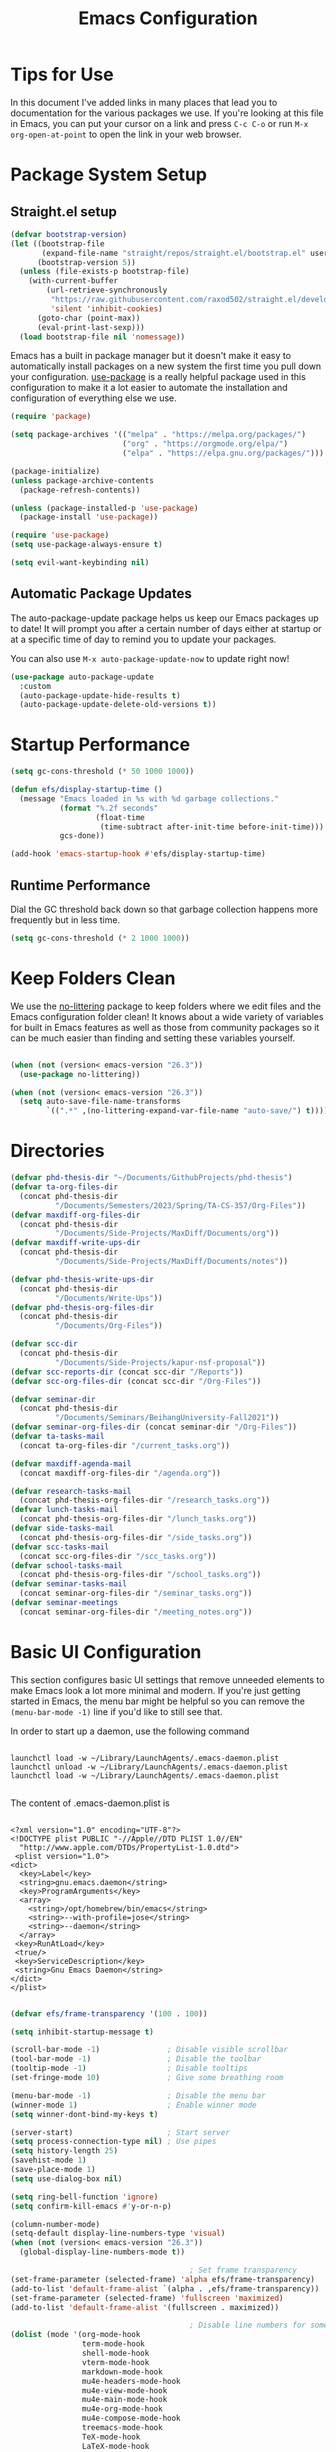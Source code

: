 #+title: Emacs Configuration
#+PROPERTY: header-args:emacs-lisp :tangle ./init.el :mkdirp yes

* Tips for Use

In this document I've added links in many places that lead you to documentation for the various packages we use.  If you're looking at this file in Emacs, you can put your cursor on a link and press =C-c C-o= or run =M-x org-open-at-point= to open the link in your web browser.

* Package System Setup
** Straight.el setup

#+begin_src emacs-lisp
  (defvar bootstrap-version)
  (let ((bootstrap-file
         (expand-file-name "straight/repos/straight.el/bootstrap.el" user-emacs-directory))
        (bootstrap-version 5))
    (unless (file-exists-p bootstrap-file)
      (with-current-buffer
          (url-retrieve-synchronously
           "https://raw.githubusercontent.com/raxod502/straight.el/develop/install.el"
           'silent 'inhibit-cookies)
        (goto-char (point-max))
        (eval-print-last-sexp)))
    (load bootstrap-file nil 'nomessage))
#+end_src

Emacs has a built in package manager but it doesn't make it easy to automatically install packages on a new system the first time you pull down your configuration.  [[https://github.com/jwiegley/use-package][use-package]] is a really helpful package used in this configuration to make it a lot easier to automate the installation and configuration of everything else we use.

#+begin_src emacs-lisp
  (require 'package)

  (setq package-archives '(("melpa" . "https://melpa.org/packages/")
                           ("org" . "https://orgmode.org/elpa/")
                           ("elpa" . "https://elpa.gnu.org/packages/")))

  (package-initialize)
  (unless package-archive-contents
    (package-refresh-contents))

  (unless (package-installed-p 'use-package)
    (package-install 'use-package))

  (require 'use-package)
  (setq use-package-always-ensure t)

  (setq evil-want-keybinding nil)
#+end_src

** Automatic Package Updates

The auto-package-update package helps us keep our Emacs packages up to date!  It will prompt you after a certain number of days either at startup or at a specific time of day to remind you to update your packages.

You can also use =M-x auto-package-update-now= to update right now!

#+begin_src emacs-lisp
  (use-package auto-package-update
    :custom
    (auto-package-update-hide-results t)
    (auto-package-update-delete-old-versions t))
#+end_src

* Startup Performance

#+begin_src emacs-lisp
  (setq gc-cons-threshold (* 50 1000 1000))

  (defun efs/display-startup-time ()
    (message "Emacs loaded in %s with %d garbage collections."
             (format "%.2f seconds"
                     (float-time
                      (time-subtract after-init-time before-init-time)))
             gcs-done))

  (add-hook 'emacs-startup-hook #'efs/display-startup-time)
#+end_src

** Runtime Performance

Dial the GC threshold back down so that garbage collection happens more frequently but in less time.

#+begin_src emacs-lisp
  (setq gc-cons-threshold (* 2 1000 1000))
#+end_src

* Keep Folders Clean

We use the [[https://github.com/emacscollective/no-littering/blob/master/no-littering.el][no-littering]] package to keep folders where we edit files and the Emacs configuration folder clean!  It knows about a wide variety of variables for built in Emacs features as well as those from community packages so it can be much easier than finding and setting these variables yourself.

#+begin_src emacs-lisp

  (when (not (version< emacs-version "26.3"))
    (use-package no-littering))

  (when (not (version< emacs-version "26.3"))
    (setq auto-save-file-name-transforms
          `((".*" ,(no-littering-expand-var-file-name "auto-save/") t))))
#+end_src

* Directories 

#+begin_src emacs-lisp
  (defvar phd-thesis-dir "~/Documents/GithubProjects/phd-thesis")
  (defvar ta-org-files-dir
    (concat phd-thesis-dir
            "/Documents/Semesters/2023/Spring/TA-CS-357/Org-Files"))
  (defvar maxdiff-org-files-dir
    (concat phd-thesis-dir
            "/Documents/Side-Projects/MaxDiff/Documents/org"))
  (defvar maxdiff-write-ups-dir
    (concat phd-thesis-dir
            "/Documents/Side-Projects/MaxDiff/Documents/notes"))

  (defvar phd-thesis-write-ups-dir
    (concat phd-thesis-dir
            "/Documents/Write-Ups"))
  (defvar phd-thesis-org-files-dir
    (concat phd-thesis-dir
            "/Documents/Org-Files"))

  (defvar scc-dir
    (concat phd-thesis-dir
            "/Documents/Side-Projects/kapur-nsf-proposal"))
  (defvar scc-reports-dir (concat scc-dir "/Reports"))
  (defvar scc-org-files-dir (concat scc-dir "/Org-Files"))

  (defvar seminar-dir
    (concat phd-thesis-dir
            "/Documents/Seminars/BeihangUniversity-Fall2021"))
  (defvar seminar-org-files-dir (concat seminar-dir "/Org-Files"))
  (defvar ta-tasks-mail
    (concat ta-org-files-dir "/current_tasks.org"))

  (defvar maxdiff-agenda-mail
    (concat maxdiff-org-files-dir "/agenda.org"))

  (defvar research-tasks-mail
    (concat phd-thesis-org-files-dir "/research_tasks.org"))
  (defvar lunch-tasks-mail
    (concat phd-thesis-org-files-dir "/lunch_tasks.org"))
  (defvar side-tasks-mail
    (concat phd-thesis-org-files-dir "/side_tasks.org"))
  (defvar scc-tasks-mail
    (concat scc-org-files-dir "/scc_tasks.org"))
  (defvar school-tasks-mail
    (concat phd-thesis-org-files-dir "/school_tasks.org"))
  (defvar seminar-tasks-mail
    (concat seminar-org-files-dir "/seminar_tasks.org"))
  (defvar seminar-meetings
    (concat seminar-org-files-dir "/meeting_notes.org"))
#+end_src

* Basic UI Configuration

This section configures basic UI settings that remove unneeded elements to make Emacs look a lot more minimal and modern.  If you're just getting started in Emacs, the menu bar might be helpful so you can remove the =(menu-bar-mode -1)= line if you'd like to still see that.

In order to start up a daemon, use the following command
#+begin_src 

launchctl load -w ~/Library/LaunchAgents/.emacs-daemon.plist  
launchctl unload -w ~/Library/LaunchAgents/.emacs-daemon.plist  
launchctl load -w ~/Library/LaunchAgents/.emacs-daemon.plist  

#+end_src

The content of .emacs-daemon.plist is

#+begin_src

<?xml version="1.0" encoding="UTF-8"?>
<!DOCTYPE plist PUBLIC "-//Apple//DTD PLIST 1.0//EN"
  "http://www.apple.com/DTDs/PropertyList-1.0.dtd">
 <plist version="1.0">
<dict>
  <key>Label</key>
  <string>gnu.emacs.daemon</string>
  <key>ProgramArguments</key>
  <array>
    <string>/opt/homebrew/bin/emacs</string>
    <string>--with-profile=jose</string>
    <string>--daemon</string>
  </array>
 <key>RunAtLoad</key>
 <true/>
 <key>ServiceDescription</key>
 <string>Gnu Emacs Daemon</string>
</dict>
</plist>

#+end_src

#+begin_src emacs-lisp
  (defvar efs/frame-transparency '(100 . 100))

  (setq inhibit-startup-message t)

  (scroll-bar-mode -1)               ; Disable visible scrollbar
  (tool-bar-mode -1)                 ; Disable the toolbar
  (tooltip-mode -1)                  ; Disable tooltips
  (set-fringe-mode 10)               ; Give some breathing room

  (menu-bar-mode -1)                 ; Disable the menu bar
  (winner-mode 1)                    ; Enable winner mode
  (setq winner-dont-bind-my-keys t)

  (server-start)                     ; Start server
  (setq process-connection-type nil) ; Use pipes
  (setq history-length 25)
  (savehist-mode 1)
  (save-place-mode 1)
  (setq use-dialog-box nil)

  (setq ring-bell-function 'ignore)
  (setq confirm-kill-emacs #'y-or-n-p)

  (column-number-mode)
  (setq-default display-line-numbers-type 'visual)
  (when (not (version< emacs-version "26.3"))
    (global-display-line-numbers-mode t))

                                          ; Set frame transparency
  (set-frame-parameter (selected-frame) 'alpha efs/frame-transparency)
  (add-to-list 'default-frame-alist `(alpha . ,efs/frame-transparency))
  (set-frame-parameter (selected-frame) 'fullscreen 'maximized)
  (add-to-list 'default-frame-alist '(fullscreen . maximized))

                                          ; Disable line numbers for some modes
  (dolist (mode '(org-mode-hook
                  term-mode-hook
                  shell-mode-hook
                  vterm-mode-hook
                  markdown-mode-hook
                  mu4e-headers-mode-hook
                  mu4e-view-mode-hook
                  mu4e-main-mode-hook
                  mu4e-org-mode-hook
                  mu4e-compose-mode-hook
                  treemacs-mode-hook
                  TeX-mode-hook
                  LaTeX-mode-hook
                  eshell-mode-hook))
    (add-hook mode (lambda () (display-line-numbers-mode 0))))

  (add-to-list 'auto-mode-alist '("\\.dat\\'" . text-mode))
  (add-to-list 'auto-mode-alist '("\\.dat-s\\'" . text-mode)) 
#+end_src

** Dashboard Configuration

#+begin_src emacs-lisp
  (defvar dashboard-logo-path "~/Pictures/Wallpapers/figures/480px-EmacsIcon.svg.png")

  (use-package all-the-icons)

  (when (not (version< emacs-version "26.1"))
    (use-package dashboard
      :ensure t
      :config
                                          ;(setq dashboard-center-content t)
      (setq dashboard-set-heading-icons t)
      (setq dashboard-set-file-icons t)
      (setq dashboard-set-navigator t)
      (setq dashboard-banner-logo-title "Welcome to Emacs!")
      (when (file-exists-p dashboard-logo-path)
        (setq dashboard-startup-banner dashboard-logo-path))
      (setq dashboard-items '((recents  . 10)
                              (bookmarks . 10)
                              (projects . 5)))
      (dashboard-setup-startup-hook)))

  (setq initial-buffer-choice (lambda () (get-buffer-create "*dashboard*")))
#+end_src

** Tabbar setting

#+begin_src emacs-lisp 
  (setq tab-bar-show 1)                      ;; hide bar if <= 1 tabs open
  (setq tab-bar-new-tab-choice "*dashboard*");; buffer to show in new tabs
  (setq tab-bar-tab-hints t)                 ;; show tab numbers
  (setq tab-bar-new-tab-to 'rightmost)       ;; defines where to create a new tab
  (set-face-attribute 'tab-bar nil
                      :background "#282828"
                      :foreground "gray60" :distant-foreground "gray50"
                      :height 1.0 :box nil)
  (set-face-attribute 'tab-bar-tab nil
                      :background "#B8BB26"
                      :foreground "black" :distant-foreground "gray60"
                      :height 1.0 :box nil)
  (set-face-attribute 'tab-bar-tab-inactive nil
                      :background "#282828"
                      :foreground "white" :distant-foreground "gray50"
                      :height 1.0 :box nil)

  ;; (set-face-attribute 'tab-line nil ;; background behind tabs
  ;;                     :background "gray40"
  ;;                     :foreground "gray60" :distant-foreground "gray50"
  ;;                     :height 1.0 :box nil)
  ;; (set-face-attribute 'tab-line-tab nil $$ active tab in another window
  ;;                     :inherit 'tab-line
  ;;                     :foreground "gray70" :background "gray90" :box nil)
  ;; (set-face-attribute 'tab-line-tab-current nil ;; active tab in current window
  ;;                     :background "#b34cb3" :foreground "white" :box nil)
  ;; (set-face-attribute 'tab-line-tab-inactive nil ;; inactive tab
  ;;                     :background "gray60" :foreground "black" :box nil)
  ;; (set-face-attribute 'tab-line-highlight nil ;; mouseover
  ;;                     :background "white" :foreground 'unspecified)
#+end_src

** Font Configuration

I am using the [[https://github.com/tonsky/FiraCode][Fira Code]] and [[https://fonts.google.com/specimen/Cantarell][Cantarell]] fonts for this configuration which will more than likely need to be installed on your machine.  Both can usually be found in the various Linux distro package managers or downloaded from the links above.

#+begin_src emacs-lisp
  (defun frame-font-setup
      (&rest ...)
    ;; (remove-hook 'focus-in-hook #'frame-font-setup)
    (unless (assoc 'font default-frame-alist)
      (let* ((font-family (catch 'break
                            (dolist (font-family
                                     '("Fira Code"
                                       "Hack"
                                       "Consolas"))
                              (when (member font-family (font-family-list))
                                (throw 'break font-family)))))
             (font (when font-family (format "%s-14" font-family))))
        (when font
          (add-to-list 'default-frame-alist (cons 'font font))
          (set-frame-font font t t)))))

  (add-hook 'focus-in-hook #'frame-font-setup)

  (defun change-font-size (size)
    (interactive "n")
    (set-face-attribute 'default nil :height size))
#+end_src

** Keybinding Configuration

This configuration uses [[https://evil.readthedocs.io/en/latest/index.html][evil-mode]] for a Vi-like modal editing experience.  [[https://github.com/noctuid/general.el][general.el]] is used for easy keybinding configuration that integrates well with which-key.  [[https://github.com/emacs-evil/evil-collection][evil-collection]] is used to automatically configure various Emacs modes with Vi-like keybindings for evil-mode.

#+begin_src emacs-lisp
  (defun persp-exit ()
    (interactive)
    (prog1
        (persp-state-save "~/.config/jose-emacs/.emacs-session-mac")
      (save-buffers-kill-terminal)))

  (global-set-key (kbd "<escape>") 'keyboard-escape-quit)
  (global-set-key [(control x) (k)] 'kill-buffer)

  ;; Unbind C-@ in order to make it a global-prefix for general
  (global-unset-key (kbd "C-SPC"))
  (global-unset-key (kbd "C-@"))

  (use-package general
    :after evil
    :config
    (general-create-definer efs/leader-keys
      :keymaps '(normal insert visual emacs)
      :prefix "SPC"
      :global-prefix "C-SPC")

    (efs/leader-keys
      "a" '(:ignore t :which-key "(a)vy")
      "ac" '(avy-goto-char :which-key "(c)haracter")
      "aw" '(avy-goto-word-0 :which-key "(w)ord")
      "r" '(:ignore t :which-key "bookma(r)k")
      "rs" '(bookmark-set :which-key "bookmark (s)et")
      "rj" '(bookmark-jump :which-key "bookmark (j)ump")
      "rd" '(bookmark-delete :which-key "bookmark (d)elete")
      "b" '(:ignore t :which-key "edit (b)uffer")
      "bc"  '(evilnc-comment-or-uncomment-lines :which-key "(c)omment line")
      "bf"  '(fill-buffer :which-key "(f)ill buffer")
      "bi"  '((lambda () (interactive)
                (indent-region (point-min) (point-max)))
              :which-key "(i)ndent buffer")
      "by" '(simpleclip-copy :which-key "clipboard (y)ank")
      "bs" '(insert-snake :which-key "insert (s)nake")
      "bp" '(simpleclip-paste :which-key "clipboard (p)aste")
      "f" '(hydra-jump-files/body :which-key "edit (f)iles") 
      "s"  '(shell-command :which-key "(s)hell command")
      "t"  '(:ignore t :which-key "(t)oggles/(t)abs")
      "tt" '(load-theme :which-key "choose (t)heme")
      "ts" '(tab-switch :which-key "(s)witch tab")
      "td" '(tab-duplicate :which-key "tab (d)uplicate")
      "tn" '(tab-new :which-key "(n)ew tab")
      "tc" '(tab-close :which-key "(c)lose tab")
      "th" '(tab-previous :which-key "move to left tab")
      "tl" '(tab-next :which-key "move to right tab")
      "tr" '(tab-rename :which-key "(r)ename tab")
      "g" '(magit-status :which-key "Ma(g)it status")
      "d" '(dired-jump :which-key "(d)ired jump")
      "m" '(mu4e :which-key "(m)u4e")
      "w" '(:ignore t :which-key "(w)indows related")
      "wu" '(winner-undo :which-key "Winner (u)ndo")
      "wr" '(winner-redo :which-key "Winner (r)edo")))

  (use-package better-jumper
    :after (evil god-mode)
    :config
    (better-jumper-mode +1)
                                          ; TODO: Fix these bindings and/or check more documentation
                                          ; Currently these are not working as expected
    (define-key god-local-mode-map (kbd "o") 'better-jumper-jump-backward)
    (define-key god-local-mode-map (kbd "u") 'better-jumper-jump-forward)
    (define-key evil-motion-state-map (kbd "C-u")
      'better-jumper-jump-forward)
    (define-key evil-motion-state-map (kbd "C-o")
      'better-jumper-jump-backward))
#+end_src

*** God mode

#+begin_src emacs-lisp
  (use-package god-mode
    :config
    (global-set-key (kbd "s-g") #'god-mode-all)
    (define-key god-local-mode-map (kbd "i") #'god-local-mode)
    (global-set-key
     (kbd "C-g")
     (lambda () (interactive) (prog1 (god-local-mode) (keyboard-escape-quit))))
    (setq god-mode-alist '((nil . "C-") ("g" . "M-") ("G" . "C-M-")))
    (setq god-mode-enable-function-key-translation nil)
    (setq god-exempt-major-modes nil)
    (setq god-exempt-predicates nil))
#+end_src

*** Evil mode

#+begin_src emacs-lisp
  (use-package evil-god-state)

  (use-package diminish)

  (use-package evil
    :after (god-mode evil-god-state diminish)
    :init
    (setq evil-want-integration t)
    (setq evil-want-keybinding nil)
    (setq evil-want-C-u-scroll t)
    :config
    (evil-mode 1)
    (define-key evil-insert-state-map (kbd "C-g")
      'evil-normal-state)
    (define-key evil-insert-state-map (kbd "C-h")
      'evil-delete-backward-char-and-join)
    (evil-global-set-key 'motion "j" 'evil-next-visual-line)
    (evil-global-set-key 'motion "k" 'evil-previous-visual-line)

    (evil-set-initial-state 'messages-buffer-mode 'normal)
    (evil-set-initial-state 'dashboard-mode 'normal)
    (evil-define-key
      'normal global-map ","
      'evil-execute-in-god-state)
    (add-hook 'evil-god-state-entry-hook
              (lambda () (diminish 'god-local-mode)))
    (add-hook 'evil-god-state-exit-hook
              (lambda () (diminish-undo 'god-local-mode)))
    (evil-define-key
      'god global-map [escape]
      'evil-god-state-bail))

  (when (not (version< emacs-version "26.3"))
    (use-package evil-collection
      :straight (evil-collection
                 :type git
                 :host github
                 :repo "meliache/evil-collection"
                 :branch "mu4e-development")
      :after evil
      :config
      (evil-collection-init)
      (setq forge-add-default-bindings nil)))

  (use-package evil-numbers
    :after evil
    :config
    (define-key evil-normal-state-map (kbd "C-c +") 'evil-numbers/inc-at-pt)
    (define-key evil-normal-state-map (kbd "C-c -") 'evil-numbers/dec-at-pt))
#+end_src

* UI Configuration
** Command Log Mode

[[https://github.com/lewang/command-log-mode][command-log-mode]] is useful for displaying a panel showing each key binding you use in a panel on the right side of the frame.  Great for live streams and screencasts!

#+begin_src emacs-lisp
  (use-package command-log-mode
    :commands command-log-mode)
#+end_src

** Color Theme
*** Doom themes

[[https://github.com/hlissner/emacs-doom-themes][doom-themes]] is a great set of themes with a lot of variety and support for many different Emacs modes.  Taking a look at the [[https://github.com/hlissner/emacs-doom-themes/tree/screenshots][screenshots]] might help you decide which one you like best.  You can also run =M-x counsel-load-theme= to choose between them easily.

#+begin_src emacs-lisp
  (use-package doom-themes
    :init (load-theme 'doom-gruvbox t))
#+end_src

*** Tao themes
#+begin_src emacs-lisp 
                                          ;(use-package tao-theme
                                          ;  :init (load-theme 'tao-ying t))
#+end_src

*** Kaolin themes

#+begin_src emacs-lisp 
                                          ;(use-package kaolin-themes
                                          ;  :config
                                          ;  (load-theme 'kaolin-valley-dark t)
                                          ;  (kaolin-treemacs-theme))
#+end_src

*** Better Modeline

[[https://github.com/seagle0128/doom-modeline][doom-modeline]] is a very attractive and rich (yet still minimal) mode line configuration for Emacs.  The default configuration is quite good but you can check out the [[https://github.com/seagle0128/doom-modeline#customize][configuration options]] for more things you can enable or disable.

*NOTE:* The first time you load your configuration on a new machine, you'll need to run `M-x all-the-icons-install-fonts` so that mode line icons display correctly.

#+begin_src emacs-lisp
  (use-package anzu)

  (use-package evil-anzu
    :after evil
    :config (global-anzu-mode 1)
    (setq anzu-minimum-input-length 4))

  (when (not (version< emacs-version "26.3"))
    (use-package doom-modeline
      :config (doom-modeline-mode 1)
      :custom (
               (doom-modeline-height 15)
               (doom-modeline-enable-word-count t)
               (doom-modeline-continuous-word-count-modes
                '(markdown-mode gfm-mode org-mode text-mode)))))
#+end_src

** Which Key

[[https://github.com/justbur/emacs-which-key][which-key]] is a useful UI panel that appears when you start pressing any key binding in Emacs to offer you all possible completions for the prefix.  For example, if you press =C-c= (hold control and press the letter =c=), a panel will appear at the bottom of the frame displaying all of the bindings under that prefix and which command they run.  This is very useful for learning the possible key bindings in the mode of your current buffer.

#+begin_src emacs-lisp
  (use-package which-key
    :defer 0
    :diminish which-key-mode
    :config
    (which-key-mode)
    (setq which-key-idle-delay 1)
    (which-key-enable-god-mode-support))
#+end_src

** Flx

#+begin_src emacs-lisp
  (use-package flx)
#+end_src

** Marginalia

#+begin_src emacs-lisp
  (when (not (version< emacs-version "27.1"))
    (use-package marginalia
      ;; Either bind `marginalia-cycle` globally or only in the minibuffer
      :bind (("M-A" . marginalia-cycle)
             :map minibuffer-local-map
             ("M-A" . marginalia-cycle))

      ;; The :init configuration is always executed (Not lazy!)
      :init
      ;; Must be in the :init section of use-package such that the mode gets
      ;; enabled right away. Note that this forces loading the package.
      (marginalia-mode)))
#+end_src

** Embark

#+begin_src emacs-lisp
  (when (not (version< emacs-version "26.1"))
    (use-package embark
      :ensure t
      :bind
      (("C-." . embark-act)         ;; pick some comfortable binding
       ("C-;" . embark-dwim)        ;; good alternative: M-.
       ("C-h B" . embark-bindings)) ;; alternative for `describe-bindings'
      :init
      ;; Optionally replace the key help with a completing-read interface
      (setq prefix-help-command #'embark-prefix-help-command)
      :config
      ;; Hide the mode line of the Embark live/completions buffers
      (require 'embark)
      (add-to-list 'display-buffer-alist
                   '("\\`\\*Embark Collect \\(Live\\|Completions\\)\\*"
                     nil
                     (window-parameters (mode-line-format . none))))))

  (when (not (version< emacs-version "27.1"))
    (use-package embark-consult
      :ensure t ; only need to install it, embark loads it after consult if found
      :after (embark consult)
      :demand t
      :hook
      (embark-collect-mode . consult-preview-at-point-mode)
      :init
      (with-eval-after-load 'embark
        (require 'embark-consult))))
#+end_src

** Vertico

#+begin_src emacs-lisp
  (when (not (version< emacs-version "27.1"))
    (use-package vertico
      :bind (:map vertico-map
                  ("RET" . vertico-directory-enter)
                  ("DEL" . vertico-directory-delete-char)
                  ("C-h" . vertico-directory-delete-word))
      :init
      (vertico-mode)))
#+end_src

** Orderless

#+begin_src emacs-lisp
  (when (not (version< emacs-version "26.1"))
    (use-package orderless
      :demand t
      :init
      ;; Configure a custom style dispatcher (see the Consult wiki)
      ;; (setq orderless-style-dispatchers '(+orderless-dispatch)
      ;;       orderless-component-separator #'orderless-escapable-split-on-space)
      (setq completion-styles '(basic substring partial-completion orderless)
            completion-category-defaults nil
            completion-category-overrides '((file (styles partial-completion))))
      :config
      (setq orderless-matching-styles '(orderless-flex))))
#+end_src

** Consult

#+begin_src emacs-lisp
  (when (not (version< emacs-version "26.3"))
    (use-package consult
      :after (vertico perspective)
                                          ; Replace bindings. Lazily loaded due by `use-package'.
      :bind (; C-x bindings (ctl-x-map)
             ("C-x M-:" . consult-complex-command)     ; orig. repeat-complex-command
             ("C-x 4 b" . consult-buffer-other-window) ; orig. switch-to-buffer-other-window
             ("C-x 5 b" . consult-buffer-other-frame)  ; orig. switch-to-buffer-other-frame
             ("C-x r b" . consult-bookmark)            ; orig. bookmark-jump
             ("C-x p b" . consult-project-buffer)      ; orig. project-switch-to-buffer
                                          ; Custom M-# bindings for fast register access
             ("M-#" . consult-register-load)
             ("M-'" . consult-register-store)          ; orig. abbrev-prefix-mark (unrelated)
             ("C-M-#" . consult-register)
                                          ; Other custom bindings
             ("M-y" . consult-yank-pop)                ; orig. yank-pop
             ("<help> a" . consult-apropos)            ; orig. apropos-command
                                          ; M-g bindings (goto-map)
             ("M-g e" . consult-compile-error)
             ("M-g f" . consult-flymake)               ; Alternative: consult-flycheck
             ("M-g g" . consult-goto-line)             ; orig. goto-line
             ("M-g M-g" . consult-goto-line)           ; orig. goto-line
             ("M-g o" . consult-outline)               ; Alternative: consult-org-heading
             ("M-g m" . consult-mark)
             ("M-g k" . consult-global-mark)
             ("M-g i" . consult-imenu)
             ("M-g I" . consult-imenu-multi)
                                          ; M-s bindings (search-map)
             ("M-s G" . consult-git-grep)
             ("M-s r" . consult-ripgrep)
             ("M-s L" . consult-line-multi)
             ("M-s m" . consult-multi-occur)
             ("M-s k" . consult-keep-lines)
             ("M-s u" . consult-focus-lines)
                                          ; C-c bindings
             ("C-c C-b" . consult-buffer)                ; orig. switch-to-buffer
             ("C-s"     . consult-line)
             ("C-c C-f" . consult-find)
             ("C-c D" . consult-locate)
             ("C-c h" . consult-history)
             ("C-c m" . consult-mode-command)
             ("C-c k" . consult-kmacro)
             ("C-c C-g" . consult-grep)
                                          ; Isearch integration
             ("M-s e" . consult-isearch-history)
             :map isearch-mode-map
             ("M-e" . consult-isearch-history)         ; orig. isearch-edit-string
             ("M-s e" . consult-isearch-history)       ; orig. isearch-edit-string
             ("M-s l" . consult-line)                  ; needed by consult-line to detect isearch
             ("M-s L" . consult-line-multi)            ; needed by consult-line to detect isearch
                                          ; Minibuffer history
             :map minibuffer-local-map
             ("M-s" . consult-history)                 ; orig. next-matching-history-element
             ("M-r" . consult-history))                ; orig. previous-matching-history-element

      :hook (completion-list-mode . consult-preview-at-point-mode)

                                          ; The :init configuration is always executed (Not lazy)
      :init
                                          ; preview for `consult-register', `consult-register-load',
                                          ; `consult-register-store' and the Emacs built-ins.
      (setq register-preview-delay 0.5
            register-preview-function #'consult-register-format)

      (advice-add #'register-preview :override #'consult-register-window)

                                          ; Use Consult to select xref locations with preview
      (setq xref-show-xrefs-function #'consult-xref
            xref-show-definitions-function #'consult-xref)

                                          ; Configure other variables and modes in the :config section,
                                          ; after lazily loading the package.
      :config
      (consult-customize consult--source-buffer :hidden t :default nil)
      (add-to-list 'consult-buffer-sources persp-consult-source)
      (setq consult-project-root-function (lambda () (project-root (project-current))))
                                          ; Optionally configure preview. The default value
                                          ; is 'any, such that any key triggers the preview.
                                          ; (setq consult-preview-key 'any)
                                          ; (setq consult-preview-key (kbd "M-."))
                                          ; (setq consult-preview-key (list (kbd "<S-down>") (kbd "<S-up>")))
                                          ; For some commands and buffer sources it is useful to configure the
                                          ; :preview-key on a per-command basis using the `consult-customize' macro.
      (consult-customize
       consult-theme
       :preview-key '(:debounce 0.2 any)
       consult-ripgrep consult-git-grep consult-grep
       consult-bookmark consult-recent-file consult-xref
       consult--source-bookmark consult--source-recent-file
       consult--source-project-recent-file)

                                          ; Optionally configure the narrowing key.
                                          ; Both < and C-+ work reasonably well.
      (setq consult-narrow-key "<") ; (kbd "C-+")

                                          ; Optionally make narrowing help available in the minibuffer.
                                          ; You may want to use `embark-prefix-help-command' or which-key instead.
                                          ; (define-key consult-narrow-map (vconcat consult-narrow-key "?") #'consult-narrow-help)

                                          ; By default `consult-project-function' uses `project-root' from project.el.
                                          ; Optionally configure a different project root function.
                                          ; There are multiple reasonable alternatives to chose from.
                                          ; 1. project.el (the default)
                                          ; (setq consult-project-function #'consult--default-project--function)
                                          ; 2. projectile.el (projectile-project-root)
                                          ; (autoload 'projectile-project-root "projectile")
                                          ; (setq consult-project-function (lambda (_) (projectile-project-root)))
                                          ; 3. vc.el (vc-root-dir)
                                          ; (setq consult-project-function (lambda (_) (vc-root-dir)))
                                          ; 4. locate-dominating-file
                                          ; (setq consult-project-function (lambda (_) (locate-dominating-file "." ".git")))
      ))

  (defun consult-grep-current-dir ()
    "Call `consult-grep' for the current buffer (a single file)."
    (interactive)
    (let ((consult-project-function (lambda (x) "./")))
      (consult-grep)))

  (defun consult-find-current-dir ()
    "Call `consult-find' for the current buffer (a single file)."
    (interactive)
    (let ((consult-project-function (lambda (x) "./")))
      (consult-find)))
#+end_src

** Citar

#+begin_src emacs-lisp
  (when (not (version< emacs-version "27.1"))
    (use-package citar
      :bind (("C-c b" . citar-insert-citation)
             :map minibuffer-local-map
             ("M-b" . citar-insert-preset))
      :custom
      (citar-bibliography `(,(concat scc-reports-dir "/references.bib")
                            ,(concat maxdiff-write-ups-dir "/references.bib")
                            ,(concat phd-thesis-write-ups-dir "/references.bib")))))
#+end_src

** Helpful Help Commands

[[https://github.com/Wilfred/helpful][Helpful]] adds a lot of very helpful (get it?) information to Emacs' =describe-= command buffers.  For example, if you use =describe-function=, you will not only get the documentation about the function, you will also see the source code of the function and where it gets used in other places in the Emacs configuration.  It is very useful for figuring out how things work in Emacs.

#+begin_src emacs-lisp
  (use-package helpful
    :commands (helpful-callable helpful-variable helpful-command helpful-key)
    :custom
    (counsel-describe-function-function #'helpful-callable)
    (counsel-describe-variable-function #'helpful-variable)
    :bind
    ([remap describe-function] . counsel-describe-function)
    ([remap describe-command] . helpful-command)
    ([remap describe-variable] . counsel-describe-variable)
    ([remap describe-key] . helpful-key))
#+end_src

** Text Scaling

This is an example of using [[https://github.com/abo-abo/hydra][Hydra]] to design a transient key binding for quickly adjusting the scale of the text on screen.  We define a hydra that is bound to =C-s t s= and, once activated, =j= and =k= increase and decrease the text scale.  You can press any other key (or =f= specifically) to exit the transient key map.

#+begin_src emacs-lisp
  (use-package hydra
    :defer t)

  (defhydra hydra-jump-files (:exit t)
    "jump to files"
    ("a" (find-file
          (expand-file-name (concat phd-thesis-org-files-dir "/main.org")))
     "Agenda")
    ("e" (find-file
          (expand-file-name "config.org" user-emacs-directory))
     "Emacs config")
    ("rp" (find-file
           (expand-file-name (concat phd-thesis-write-ups-dir "/references.bib")))
     "Bibtex references - PhD thesis")
    ("rs" (find-file
           (expand-file-name (concat scc-reports-dir "/references.bib")))
     "Bibtex references - SCC project"))

  (defhydra hydra-text-scale (:timeout 4)
    "scale text"
    ("k" text-scale-increase "in")
    ("j" text-scale-decrease "out")
    ("c" change-font-size "change font size" :exit t)
    ("q" nil "finished" :exit t))

  (efs/leader-keys
    "tf" '(hydra-text-scale/body :which-key "change (f)ont size"))
#+end_src

* Org Mode

[[https://orgmode.org/][Org Mode]] is one of the hallmark features of Emacs.  It is a rich document editor, project planner, task and time tracker, blogging engine, and literate coding utility all wrapped up in one package.

** Better Font Faces

The =efs/org-font-setup= function configures various text faces to tweak the sizes of headings and use variable width fonts in most cases so that it looks more like we're editing a document in =org-mode=.  We switch back to fixed width (monospace) fonts for code blocks and tables so that they display correctly.

#+begin_src emacs-lisp
  (defun efs/org-font-setup ()
                                          ; Replace list hyphen with dot
    (font-lock-add-keywords 'org-mode
                            '(("^ *\\([-]\\) "
                               (0 (prog1 () (compose-region (match-beginning 1) (match-end 1) "•"))))))

                                          ; Set faces for heading levels
    (dolist (face '((org-level-1 . 1.2)
                    (org-level-2 . 1.1)
                    (org-level-3 . 1.05)
                    (org-level-4 . 1.0)
                    (org-level-5 . 1.1)
                    (org-level-6 . 1.1)
                    (org-level-7 . 1.1)
                    (org-level-8 . 1.1)))
      (set-face-attribute (car face) nil :font "Hack" :weight 'regular :height (cdr face)))

    (set-face-attribute 'org-block nil    :foreground nil :inherit 'fixed-pitch)
    (set-face-attribute 'org-table nil    :inherit 'fixed-pitch)
    (set-face-attribute 'org-formula nil  :inherit 'fixed-pitch)
    (set-face-attribute 'org-code nil     :inherit '(shadow fixed-pitch))
    (set-face-attribute 'org-table nil    :inherit '(shadow fixed-pitch))
    (set-face-attribute 'org-verbatim nil :inherit '(shadow fixed-pitch))
    (set-face-attribute 'org-special-keyword nil :inherit '(font-lock-comment-face fixed-pitch))
    (set-face-attribute 'org-meta-line nil :inherit '(font-lock-comment-face fixed-pitch))
    (set-face-attribute 'org-checkbox nil  :inherit 'fixed-pitch)
    (when (not (version< emacs-version "26.3"))
      (set-face-attribute 'line-number nil :inherit 'fixed-pitch))
    (when (not (version< emacs-version "26.3"))
      (set-face-attribute 'line-number-current-line nil :inherit 'fixed-pitch)))
#+end_src

** Structure Templates

Org Mode's [[https://orgmode.org/manual/Structure-Templates.html][structure templates]] feature enables you to quickly insert code blocks into your Org files in combination with =org-tempo= by typing =<= followed by the template name like =el= or =py= and then press =TAB=.  For example, to insert an empty =emacs-lisp= block below, you can type =<el= and press =TAB= to expand into such a block.

You can add more =src= block templates below by copying one of the lines and changing the two strings at the end, the first to be the template name and the second to contain the name of the language [[https://orgmode.org/worg/org-contrib/babel/languages.html][as it is known by Org Babel]].

#+begin_src emacs-lisp
  (when (not (version< (org-version) "9.2"))
    (with-eval-after-load 'org
                                          ; This is needed as of Org 9.2
      (require 'org-tempo)

      (add-to-list 'org-structure-template-alist '("sh" . "src shell"))
      (add-to-list 'org-structure-template-alist '("el" . "src emacs-lisp"))
      (add-to-list 'org-structure-template-alist '("py" . "src python"))))
#+end_src

** Configure Babel Languages

To execute or export code in =org-mode= code blocks, you'll need to set up =org-babel-load-languages= for each language you'd like to use.  [[https://orgmode.org/worg/org-contrib/babel/languages.html][This page]] documents all of the languages that you can use with =org-babel=.

#+begin_src emacs-lisp
  (with-eval-after-load 'org
    (org-babel-do-load-languages
     'org-babel-load-languages
     '((emacs-lisp . t)
       (python . t)))

    (push '("conf-unix" . conf-unix) org-src-lang-modes))
#+end_src

This section contains the basic configuration for =org-mode= plus the configuration for Org agendas and capture templates.  There's a lot to unpack in here so I'd recommend watching the videos for [[https://youtu.be/VcgjTEa0kU4][Part 5]] and [[https://youtu.be/PNE-mgkZ6HM][Part 6]] for a full explanation.

#+begin_src emacs-lisp
  (defun efs/org-mode-setup ()
    (org-indent-mode)
    (variable-pitch-mode 1)
    (visual-line-mode 1))

  (use-package org
    :pin org
    :commands (org-capture org-agenda)
    :hook (org-mode . efs/org-mode-setup)
    :config
    (setq org-file-apps
          '((auto-mode . emacs)
            (directory . emacs)
            ("\\.mm\\'" . default)
            ("\\.x?html?\\'" . default)
            ("\\.pdf\\'" . "open -a Skim %s")
            ("\\.nb?\\'" . "Mathematica %s")))

    (setq org-ellipsis "⇓")

    (setq org-agenda-start-with-log-mode t)
    (setq org-log-done 'time)
    (setq org-log-into-drawer t)

    (require 'org-habit)
    (require 'org-protocol)
    (add-to-list 'org-modules 'org-habit)
    (setq org-habit-graph-column 60)

    (setq org-todo-keywords
          '((sequence "EXTERNAL" "|")
            (sequence "GOAL" "IDEA" "OBSERVATION" "|" "OK")
            (sequence "TODAY" "LATER" "|")
            (sequence "TODO" "|" "MOVED" "COMPLETED(c)" "CANC(k@)")
            (sequence "EMAIL" "|")))

                                          ; Save Org buffers after refiling!
    (advice-add 'org-refile :after 'org-save-all-org-buffers)

                                          ; Use find-file instead of file-find-other-window
    (setf (cdr (assoc 'file org-link-frame-setup)) 'find-file)

    (setq org-tag-alist
          '((:startgroup)
                                          ; Put mutually exclusive tags here
            (:endgroup)
            ("@errand" . ?E)
            ("@home" . ?H)
            ("@work" . ?W)
            ("agenda" . ?a)
            ("planning" . ?p)
            ("publish" . ?P)
            ("batch" . ?b)
            ("note" . ?n)
            ("idea" . ?i)))

    (setq org-capture-templates
          `(
            ("e" "Email Capture")
            ("er" "Research Tasks" entry
             (file+olp research-tasks-mail "EMAIL")
             "** TODO Check this email %a"
             :immediate-finish t)
            ("el" "Lunch Tasks" entry
             (file+olp lunch-tasks-mail "EMAIL")
             "** TODO Check this email %a"
             :immediate-finish t)
            ("es" "S..")
            ("esc" "School Tasks" entry
             (file+olp school-tasks-mail "EMAIL")
             "** TODO Check this email %a"
             :immediate-finish t)
            ("est" "Seminar Tasks" entry
             (file+olp seminar-tasks-mail "EMAIL")
             "** TODO Check this email %a"
             :immediate-finish t)
            ("esm" "Seminar Meetings" plain
             (file+function seminar-meetings (lambda () (goto-line 5)))
             "%a"
             :prepend t
             :immediate-finish t)
            ("et" "TA Tasks" entry
             (file+olp ta-tasks-mail "EMAIL")
             "** TODO Check this email %a"
             :immediate-finish t)
            ("em" "MaxDiff Agenda" entry
             (file+olp maxdiff-agenda-mail "EMAIL")
             "** TODO Check this email %a"
             :immediate-finish t)
            ))

    (define-key org-mode-map (kbd "C-c d")
      (lambda () (interactive) (org-todo "MOVED")))
    (define-key org-mode-map (kbd "C-c c")
      (lambda () (interactive) (org-todo "COMPLETED")))
    (define-key org-mode-map (kbd "C-c t")
      (lambda () (interactive) (org-todo "TODO")))
    (define-key org-mode-map (kbd "C-c k")
      (lambda () (interactive) (org-todo "CANC")))
    (define-key org-mode-map (kbd "C-c i")
      (lambda () (interactive) (org-todo "IDEA")))
    (define-key org-mode-map (kbd "C-c o")
      (lambda () (interactive) (org-todo "OK")))
    (define-key org-mode-map (kbd "C-c C-<return>")
      'org-meta-return)
    (define-key org-mode-map (kbd "C-c RET")
      'org-meta-return)
    (define-key org-mode-map (kbd "C-c s")
      (lambda () (interactive) (org-sort-buffer)))

    (efs/org-font-setup))

  (efs/leader-keys
    "o" '(:ignore t :which-key "(o)rg")
    "oc" '(org-capture nil :which-key "org-(c)apture"))

  (use-package org-mime
    :ensure t) 

  (defun org-sort-buffer ()
    "Sort all entries in the current buffer, recursively."
    (interactive)
    (mark-whole-buffer)
    (org-sort-entries nil ?o)
    (org-map-entries (lambda ()
                       (condition-case x
                           (org-sort-entries nil ?o)
                         (user-error)))))
#+end_src

Update org-latex-classes

#+begin_src emacs-lisp
  (unless (boundp 'org-latex-classes)
    (setq org-latex-classes nil))

  (add-to-list 'org-latex-classes
               '("myarticle"
                 "\\documentclass{article}
                    [NO-DEFAULT-PACKAGES]
                   \\usepackage{symbols}"
                 ("\\section{%s}" . "\\section*{%s}")
                 ("\\subsection{%s}" . "\\subsection*{%s}")
                 ("\\subsubsection{%s}" . "\\subsubsection*{%s}")
                 ("\\paragraph{%s}" . "\\paragraph*{%s}")
                 ("\\subparagraph{%s}" . "\\subparagraph*{%s}")))

  (add-to-list 'org-latex-classes
               '("myreport"
                 "\\documentclass[peerreview]{IEEEtran}
                    [NO-DEFAULT-PACKAGES]
                   \\usepackage{symbols}"
                 ("\\section{%s}" . "\\section*{%s}")
                 ("\\subsection{%s}" . "\\subsection*{%s}")
                 ("\\subsubsection{%s}" . "\\subsubsection*{%s}")
                 ("\\paragraph{%s}" . "\\paragraph*{%s}")
                 ("\\subparagraph{%s}" . "\\subparagraph*{%s}")))
#+end_src

*** Org download

#+begin_src emacs-lisp 
  (use-package org-download)
#+end_src

*** Org roam

#+begin_src emacs-lisp
  (use-package org-roam
    :init
    (setq org-roam-v2-ack t)
    :custom
    (org-roam-directory "~/Documents/GithubProjects/phd-thesis/Documents/Misc")
    (org-roam-completion-everywhere t)
    (org-roam-capture-templates
     '(("d" "default" plain
        "%?"
        :if-new (file+head "%<%Y%m%d%H%M%S>-${slug}.org" "#+TITLE: ${title}\n")
        :unnarrowed t)
       ("l" "lecture" plain
        (file "~/Documents/GithubProjects/phd-thesis/Documents/Misc/Templates/lecture.org")
        :if-new (file+head "%<%Y%m%d%H%M%S>-${slug}.org" "#+TITLE: ${title}\n")
        :unnarrowed t)
       ("m" "meeting" plain
        (file "~/Documents/GithubProjects/phd-thesis/Documents/Misc/Templates/meeting.org")
        :if-new (file+head "%<%Y%m%d%H%M%S>-${slug}.org" "#+TITLE: ${title}\n")
        :unnarrowed t)))
    :bind (("C-c n l" . org-roam-buffer-toggle)
           ("C-c n f" . org-roam-node-find)
           ("C-c n i" . org-roam-node-insert)
           ("C-c n s" . org-roam-db-sync)
           :map org-mode-map
           ("C-M-i" . completion-at-point))
    :config
    (org-roam-setup))
#+end_src

*** Ox Hugo

#+begin_src emacs-lisp
  (when (not (version< emacs-version "26.3"))
    (use-package ox-hugo
      :ensure t
      :pin melpa
      :after ox))
#+end_src

*** Nicer Heading Bullets

[[https://github.com/sabof/org-bullets][org-bullets]] replaces the heading stars in =org-mode= buffers with nicer looking characters that you can control.  Another option for this is [[https://github.com/integral-dw/org-superstar-mode][org-superstar-mode]] which we may cover in a later video.

#+begin_src emacs-lisp
  (use-package org-bullets
    :hook (org-mode . org-bullets-mode)
    :custom
    (org-bullets-bullet-list '("◉" "○" "●" "○" "●" "○" "●")))
#+end_src

*** Center Org Buffers

We use [[https://github.com/joostkremers/visual-fill-column][visual-fill-column]] to center =org-mode= buffers for a more pleasing writing experience as it centers the contents of the buffer horizontally to seem more like you are editing a document.  This is really a matter of personal preference so you can remove the block below if you don't like the behavior.

#+begin_src emacs-lisp
  (defun fill-buffer ()
    (interactive)
    (save-excursion
      (save-restriction
        (widen)
        (fill-region (point-min) (point-max)))))

  (defun efs/org-mode-visual-fill ()
    (setq visual-fill-column-width 100
          visual-fill-column-center-text t)
    (visual-fill-column-mode 1))

  (use-package visual-fill-column
    :hook ((org-mode . efs/org-mode-visual-fill)
           (markdown-mode . efs/org-mode-visual-fill)
           (TeX-mode . efs/org-mode-visual-fill)
           (LaTeX-mode . efs/org-mode-visual-fill)
           (mu4e-main-mode . efs/org-mode-visual-fill)))
#+end_src

** Auto-tangle Configuration Files

This snippet adds a hook to =org-mode= buffers so that =efs/org-babel-tangle-config= gets executed each time such a buffer gets saved.  This function checks to see if the file being saved is the Emacs.org file you're looking at right now, and if so, automatically exports the configuration here to the associated output files.

#+begin_src emacs-lisp
  (defun efs/org-babel-tangle-config ()
    (when (string-equal (file-name-directory (buffer-file-name))
                        (expand-file-name user-emacs-directory))
      (let ((org-confirm-babel-evaluate nil))
        (org-babel-tangle))))

  (add-hook 'org-mode-hook (lambda () (add-hook 'after-save-hook #'efs/org-babel-tangle-config)))
#+end_src

* Development
** Projectile

[[https://projectile.mx/][Projectile]] is a project management library for Emacs which makes it a lot easier to navigate around code projects for various languages.  Many packages integrate with Projectile so it's a good idea to have it installed even if you don't use its commands directly.

#+begin_src emacs-lisp
  (use-package projectile
    :after orderless
    :diminish projectile-mode
    :config (projectile-mode)
    :custom ((projectile-completion-system 'orderless))
    :bind-keymap
    ("C-c p" . projectile-command-map)
    :init
                                          ; NOTE: Set this to the folder where you keep your Git repos!
    (when (file-directory-p "~/Documents/GithubProjects")
      (setq projectile-project-search-path '("~/Documents/GithubProjects")))
    (setq projectile-switch-project-action #'projectile-dired))
#+end_src

** Yasnippet setup

#+begin_src emacs-lisp
  (use-package yasnippet
    :config
    (setq yas-snippet-dirs `(,(expand-file-name "snippets" user-emacs-directory)))
    (setq yas-key-syntaxes '(yas-longest-key-from-whitespace "w_.()" "w_." "w_" "w"))
    (define-key yas-minor-mode-map (kbd "C-g") 'evil-normal-state)
    (define-key yas-keymap (kbd "C-g") 'evil-normal-state)
    (yas-global-mode 1))

  (use-package yasnippet-snippets)

  (load (expand-file-name "snippets/yasnippet-scripts.el" user-emacs-directory))
#+end_src

** Perspective

#+begin_src emacs-lisp
  (use-package perspective
    :ensure t
    :bind (("C-x k" . persp-kill-buffer*)
           ("C-x C-b" . consult-buffer))
    :custom
    (persp-mode-prefix-key (kbd "M-p"))
    :init
    (persp-mode))
#+end_src

** Avy

#+begin_src emacs-lisp
  (use-package avy
    :config
    (setq avy-all-windows 'all-frames)
    (global-set-key (kbd "C-:") 'avy-goto-char))
#+end_src

** Languages
*** IDE Features with lsp-mode

**** lsp-mode

We use the excellent [[https://emacs-lsp.github.io/lsp-mode/][lsp-mode]] to enable IDE-like functionality for many different programming languages via "language servers" that speak the [[https://microsoft.github.io/language-server-protocol/][Language Server Protocol]].  Before trying to set up =lsp-mode= for a particular language, check out the [[https://emacs-lsp.github.io/lsp-mode/page/languages/][documentation for your language]] so that you can learn which language servers are available and how to install them.

The =lsp-keymap-prefix= setting enables you to define a prefix for where =lsp-mode='s default keybindings will be added.  I *highly recommend* using the prefix to find out what you can do with =lsp-mode= in a buffer.

The =which-key= integration adds helpful descriptions of the various keys so you should be able to learn a lot just by pressing =C-c l= in a =lsp-mode= buffer and trying different things that you find there.

#+begin_src emacs-lisp
  (defun efs/lsp-mode-setup ()
    (setq lsp-headerline-breadcrumb-segments '(path-up-to-project file symbols))
    (lsp-headerline-breadcrumb-mode))

  (when (not (version< emacs-version "26.1"))
    (use-package lsp-mode
      :commands (lsp lsp-deferred)
      :hook (lsp-mode . efs/lsp-mode-setup)
      :init
      (setq lsp-keymap-prefix "C-l")
      :config
      (lsp-enable-which-key-integration t)))
#+end_src

**** lsp-ui

[[https://emacs-lsp.github.io/lsp-ui/][lsp-ui]] is a set of UI enhancements built on top of =lsp-mode= which make Emacs feel even more like an IDE.  Check out the screenshots on the =lsp-ui= homepage (linked at the beginning of this paragraph) to see examples of what it can do.

#+begin_src emacs-lisp
  (when (not (version< emacs-version "26.1"))
    (use-package lsp-ui
      :hook (lsp-mode . lsp-ui-mode)
      :custom
      (lsp-ui-doc-position 'bottom)))
#+end_src

**** tree-sitter

#+begin_src emacs-lisp
  (when (fboundp 'module-load)
    (use-package tree-sitter
      :hook ((latex-mode python-mode rustic-mode) . tree-sitter-hl-mode)
      :config
      (add-to-list 'tree-sitter-major-mode-language-alist
                   '(rustic-mode . rust))
      (add-to-list 'tree-sitter-major-mode-language-alist
                   '(TeX-mode . latex))
      (add-to-list 'tree-sitter-major-mode-language-alist
                   '(LaTeX-mode . latex))
      (add-to-list 'tree-sitter-major-mode-language-alist
                   '(latex-mode . latex))
      (add-to-list 'tree-sitter-major-mode-language-alist
                   '(bibtex-mode . bibtex))
      (add-to-list 'tree-sitter-major-mode-language-alist
                   '(org-mode . org))
      (add-to-list 'tree-sitter-major-mode-language-alist
                   '(c-mode . c))
      (add-to-list 'tree-sitter-major-mode-language-alist
                   '(cpp-mode . cpp))
      (add-to-list 'tree-sitter-major-mode-language-alist
                   '(python-mode . python))
      (add-to-list 'tree-sitter-major-mode-language-alist
                   '(typescript-mode . typescript))))

  (when (fboundp 'module-load)
    (use-package tree-sitter-langs
      :after tree-sitter))
#+end_src

**** treemacs

#+begin_src emacs-lisp
  (when (not (version< emacs-version "26.1"))
    (use-package treemacs
      :bind
      (:map global-map
            ([f4] . treemacs)
            ([f5] . treemacs-select-window))
      :config
      (setq treemacs-is-never-other-window t)))
#+end_src

**** treemacs-evil 

#+begin_src emacs-lisp
  (when (not (version< emacs-version "26.1"))
    (use-package treemacs-evil
      :after treemacs evil))
#+end_src

**** lsp-treemacs

[[https://github.com/emacs-lsp/lsp-treemacs][lsp-treemacs]] provides nice tree views for different aspects of your code like symbols in a file, references of a symbol, or diagnostic messages (errors and warnings) that are found in your code.

Try these commands with =M-x=:

- =lsp-treemacs-symbols= - Show a tree view of the symbols in the current file
- =lsp-treemacs-references= - Show a tree view for the references of the symbol under the cursor
- =lsp-treemacs-error-list= - Show a tree view for the diagnostic messages in the project

  This package is built on the [[https://github.com/Alexander-Miller/treemacs][treemacs]] package which might be of some interest to you if you like to have a file browser at the left side of your screen in your editor.

  #+begin_src emacs-lisp
    (when (not (version< emacs-version "26.1"))
      (use-package lsp-treemacs
        :after lsp))
  #+end_src

*** Debugging with dap-mode

[[https://emacs-lsp.github.io/dap-mode/][dap-mode]] is an excellent package for bringing rich debugging capabilities to Emacs via the [[https://microsoft.github.io/debug-adapter-protocol/][Debug Adapter Protocol]].  You should check out the [[https://emacs-lsp.github.io/dap-mode/page/configuration/][configuration docs]] to learn how to configure the debugger for your language.  Also make sure to check out the documentation for the debug adapter to see what configuration parameters are available to use for your debug templates!

#+begin_src emacs-lisp
  (when (not (version< emacs-version "26.1"))
    (use-package dap-mode
                                          ; :custom
                                          ; (lsp-enable-dap-auto-configure nil)
                                          ; :config
                                          ; (dap-ui-mode 1)
      :commands dap-debug
      :config
                                          ; Set up Node debugging
      (require 'dap-node)
      (dap-node-setup) ; Automatically installs Node debug adapter if needed

                                          ; Bind `C-c l d` to `dap-hydra` for easy access
      (general-define-key
       :keymaps 'lsp-mode-map
       :prefix lsp-keymap-prefix
       "d" '(dap-hydra t :wk "debugger"))))
#+end_src

*** TypeScript

This is a basic configuration for the TypeScript language so that =.ts= files activate =typescript-mode= when opened.  We're also adding a hook to =typescript-mode-hook= to call =lsp-deferred= so that we activate =lsp-mode= to get LSP features every time we edit TypeScript code.

#+begin_src emacs-lisp
  (use-package typescript-mode
    :mode "\\.ts\\'"
    :hook (typescript-mode . lsp-deferred)
    :config
    (setq typescript-indent-level 2))
#+end_src

*Important note!*  For =lsp-mode= to work with TypeScript (and JavaScript) you will need to install a language server on your machine.  If you have Node.js installed, the easiest way to do that is by running the following command:

#+begin_src shell :tangle no
  npm install -g typescript-language-server typescript
#+end_src

This will install the [[https://github.com/theia-ide/typescript-language-server][typescript-language-server]] and the TypeScript compiler package.

*** Rust

#+begin_src emacs-lisp
  (use-package rustic)
#+end_src

*** C/C++

#+begin_src emacs-lisp
  (add-hook 'c-mode-hook 'lsp)
  (add-hook 'c++-mode-hook 'lsp)
#+end_src

*** Latex

Use this setup for Skim.  Select Skim > Preferences...
- Preset: Custom
- Command: emacsclient
- Arguments: -s jose --no-wait +%line "%file"
Use `CMD + shift + click` on a pdf section to back forward.

#+begin_src emacs-lisp 
  (add-hook 'TeX-mode-hook 'lsp)
  (add-hook 'LaTeX-mode-hook 'lsp)

  (add-hook 'TeX-mode-hook 'turn-on-reftex)
  (add-hook 'LaTeX-mode-hook 'turn-on-reftex)

  (add-hook 'TeX-mode-hook #'auto-fill-mode)
  (add-hook 'LaTeX-mode-hook #'auto-fill-mode)
  (setq-default fill-column 80)

  (add-hook 'TeX-mode-hook #'display-fill-column-indicator-mode)
  (add-hook 'LaTeX-mode-hook #'display-fill-column-indicator-mode)

  (when (not (version< emacs-version "26.1"))
    (use-package lsp-latex
      :bind (:map lsp-mode-map
                  ("C-l w r" . lsp-workspace-restart)
                  ("C-l w b" . lsp-latex-build))
      :config
                                          ; (setq lsp-completion-provider :none)
                                          ; (setq auto-complete-mode -1)
      (setq lsp-latex-build-executable "latexmk")
      (setq lsp-latex-build-args
            '("-pvc" "-pdf" "-interaction=nonstopmode" "-synctex=1" "-cd" "%f"))
      (setq lsp-latex-forward-search-after t)
      (setq lsp-latex-build-on-save t)
      (setq lsp-latex-forward-search-executable "/Applications/Skim.app/Contents/SharedSupport/displayline")
      (setq lsp-latex-forward-search-args '("%l" "%p" "%f"))))

  (defun get-bibtex-from-doi (doi)
    "Get a BibTeX entry from the DOI"
    (interactive "MDOI: ")
    (let ((url-mime-accept-string "text/bibliography;style=bibtex"))
      (with-current-buffer
          (url-retrieve-synchronously
           (format "http://dx.doi.org/%s"
                   (replace-regexp-in-string "http://dx.doi.org/" "" doi)))
        (switch-to-buffer (current-buffer))
        (goto-char (point-max))
        (setq bibtex-entry
              (buffer-substring
               (string-match "@" (buffer-string))
               (point)))
        (kill-buffer (current-buffer))))
    (insert (decode-coding-string bibtex-entry 'utf-8))
    (bibtex-fill-entry))
#+end_src

**** AUCTex setup

#+begin_src emacs-lisp
  (when (not (version< emacs-version "26.3"))
    (use-package tex
      :ensure auctex
      :config
      (setq TeX-auto-save t)
      (setq TeX-parse-self t)
      (setq-default TeX-master nil)
      (setq reftex-insert-label-flags (list t nil))
      (setq reftex-ref-macro-prompt nil)
      (setq font-latex-fontify-script nil)))

  (add-to-list 'auto-mode-alist '("\\.tex\\'" . LaTeX-mode))
  (efs/leader-keys
    "l" '(:ignore t :which-key "(l)atex related")
    "lp" '((lambda () (interactive)
             (yasnippet/goto-parent-file))
           :which-key "Goto (p)arent")
    "lF" '((lambda () (interactive)
             (LaTeX-fill-buffer nil))
           :which-key "Latex (F)ill buffer")
    "lf" '((lambda () (interactive)
             (lsp-latex-forward-search))
           :which-key "Latex (f)orward search"))
#+end_src

*** Python

We use =lsp-mode= and =dap-mode= to provide a more complete development environment for Python in Emacs.  Check out [[https://emacs-lsp.github.io/lsp-mode/page/lsp-pyls/][the =pyls= configuration]] in the =lsp-mode= documentation for more details.

Make sure you have the =pyls= language server installed before trying =lsp-mode=!

#+begin_src sh :tangle no
  pip install --user "python-language-server[all]"
#+end_src

There are a number of other language servers for Python so if you find that =pyls= doesn't work for you, consult the =lsp-mode= [[https://emacs-lsp.github.io/lsp-mode/page/languages/][language configuration documentation]] to try the others!

#+begin_src emacs-lisp
  (use-package python-mode
    :ensure t
    :hook (python-mode . lsp-deferred)
    :custom
    (python-shell-interpreter "python3")
    (dap-python-executable "python3")
    (dap-python-debugger 'debugpy)
    :config
    (require 'dap-python)
    (setq python-indent-offset 2)
    (setq python-indent 2)
    (add-hook 'python-mode-hook
              (function (lambda ()
                          (setq indent-tabs-mode nil
                                tab-width 2)))))
#+end_src

You can use the pyvenv package to use =virtualenv= environments in Emacs.  The =pyvenv-activate= command should configure Emacs to cause =lsp-mode= and =dap-mode= to use the virtual environment when they are loaded, just select the path to your virtual environment before loading your project.

#+begin_src emacs-lisp
  (use-package pyvenv
    :after python-mode
    :config
    (pyvenv-mode 1))
#+end_src

*** Maple mode

#+begin_src emacs-lisp
  (use-package maplev
    :straight (maplev :type git
                      :host github
                      :repo "JoeRiel/maplev")
    :config
    (add-to-list 'auto-mode-alist '("\\.mpl\\'" . maplev-mode))
    (add-to-list 'auto-mode-alist '("\\.mm\\'" . maplev-mode)))
#+end_src

*** Mathematica mode

#+begin_src emacs-lisp
  (use-package wolfram-mode
    :config
    (setq wolfram-program "/usr/local/bin/MathKernel")
    (setq wolfram-path "~/.Mathematica")
    (add-to-list 'auto-mode-alist '("\\.m\\'" . wolfram-mode))
    (add-to-list 'auto-mode-alist '("\\.wl\\'" . wolfram-mode)))
#+end_src

*** TOML mode

#+begin_src emacs-lisp
  (use-package toml-mode)
#+end_src

*** Z3 mode

#+begin_src emacs-lisp
  (use-package boogie-friends
    :config
    (setq flycheck-z3-executable
          "~/Documents/GithubProjects/AXDInterpolator/dependencies/z3-interp-plus/build/z3"))
#+end_src

*** Lean

#+begin_src emacs-lisp
  (use-package lean4-mode
    :straight (lean4-mode :type git
                          :host github
                          :repo "leanprover/lean4-mode")
    :commands (lean4-mode))
#+end_src

*** Racket

#+begin_src emacs-lisp
  (setq scheme-program-name "racket")
  (setq auto-mode-alist
        (cons '("\\.rkt\\'" . scheme-mode)
              auto-mode-alist))

  (defun run-scheme2 ()
    "Run scheme-program-name and disable geiser-mode."
    (interactive)
    (split-window-right)
    (geiser-mode -1)
    (windmove-right)
    (run-scheme scheme-program-name))

  (defun run-scheme3 ()
    "Run scheme-program-name and disable geiser-mode."
    (interactive)
    (split-window-right)
    (windmove-right)
    (run-scheme scheme-program-name))
#+end_src

*** Haskell

Install a language server to enable lsp. For example, [[https://formulae.brew.sh/formula/haskell-language-server][=brew install haskell-language-server=]].

#+begin_src emacs-lisp
  (use-package haskell-mode
    :mode "\\.hs\\'"
                                          ;:hook (haskell-mode . lsp-deferred)
    :config
    (setq haskell-program-name "/usr/bin/ghci")
    (add-hook 'haskell-mode-hook 'turn-on-haskell-doc-mode)
    ;; Choose indentation mode (the latter requires haskell-mode >= 2.5):
    (add-hook 'haskell-mode-hook 'turn-on-haskell-indent)
    ;;(add-hook 'haskell-mode-hook 'turn-on-haskell-indentation)
    )
  (use-package lsp-haskell)
#+end_src

*** Pairinfer
#+begin_src emacs-lisp 
  (use-package parinfer
    :disabled
    :hook ((clojure-mode . parinfer-mode)
           (emacs-lisp-mode . parinfer-mode)
           (common-lisp-mode . parinfer-mode)
           (scheme-mode . parinfer-mode)
           (lisp-mode . parinfer-mode))
    :config
    (setq parinfer-extensions
          '(defaults       ; should be included.
             pretty-parens  ; different paren styles for different modes.
             evil           ; If you use Evil.
             smart-tab      ; C-b & C-f jump positions and smart shift with tab & S-tab.
             smart-yank)))  ; Yank behavior depend on mode.

  (efs/leader-keys
    "tp" 'parinfer-toggle-mode)
#+end_src

** Company Mode

[[http://company-mode.github.io/][Company Mode]] provides a nicer in-buffer completion interface than =completion-at-point= which is more reminiscent of what you would expect from an IDE.  We add a simple configuration to make the keybindings a little more useful (=TAB= now completes the selection and initiates completion at the current location if needed).

We also use [[https://github.com/sebastiencs/company-box][company-box]] to further enhance the look of the completions with icons and better overall presentation.

#+begin_src emacs-lisp
  (use-package company
    :after lsp-mode
    :hook (lsp-mode . company-mode)
    :bind (:map company-active-map
                ("<tab>" . company-complete-selection))
    (:map lsp-mode-map
          ("<tab>" . company-indent-or-complete-common))
    :custom
    (company-minimum-prefix-length 1)
    (company-idle-delay 0.0))

  (when (not (version< emacs-version "26"))
    (use-package company-box
      :hook (company-mode . company-box-mode)))
#+end_src

** Magit

[[https://magit.vc/][Magit]] is the best Git interface I've ever used.  Common Git operations are easy to execute quickly using Magit's command panel system.

#+begin_src emacs-lisp
  (when (not (version< emacs-version "26.3"))
    (use-package magit
      :commands magit-status
      :custom
      (magit-display-buffer-function #'magit-display-buffer-same-window-except-diff-v1)))

  (when (not (version< emacs-version "26.3"))
    (use-package forge
      :after magit))
#+end_src

** Commenting

Emacs' built in commenting functionality =comment-dwim= (usually bound to =M-;=) doesn't always comment things in the way you might expect so we use [[https://github.com/redguardtoo/evil-nerd-commenter][evil-nerd-commenter]] to provide a more familiar behavior.  I've bound it to =M-/= since other editors sometimes use this binding but you could also replace Emacs' =M-;= binding with this command.

#+begin_src emacs-lisp
  (use-package evil-nerd-commenter
    :after evil
    :bind ("M-/" . evilnc-comment-or-uncomment-lines))
#+end_src

** Rainbow mode

#+begin_src emacs-lisp
  (when (not (version< emacs-version "26.3"))
    (use-package rainbow-mode))
#+end_src

** Rainbow delimiters

[[https://github.com/Fanael/rainbow-delimiters][rainbow-delimiters]] is useful in programming modes because it colorizes nested parentheses and brackets according to their nesting depth.  This makes it a lot easier to visually match parentheses in Emacs Lisp code without having to count them yourself.

#+begin_src emacs-lisp
  (use-package rainbow-delimiters
    :hook (prog-mode . rainbow-delimiters-mode))
#+end_src

* Terminals
** term-mode

=term-mode= is a built-in terminal emulator in Emacs.  Because it is written in Emacs Lisp, you can start using it immediately with very little configuration.  If you are on Linux or macOS, =term-mode= is a great choice to get started because it supports fairly complex terminal applications (=htop=, =vim=, etc) and works pretty reliably.  However, because it is written in Emacs Lisp, it can be slower than other options like =vterm=.  The speed will only be an issue if you regularly run console apps with a lot of output.

One important thing to understand is =line-mode= versus =char-mode=.  =line-mode= enables you to use normal Emacs keybindings while moving around in the terminal buffer while =char-mode= sends most of your keypresses to the underlying terminal.  While using =term-mode=, you will want to be in =char-mode= for any terminal applications that have their own keybindings.  If you're just in your usual shell, =line-mode= is sufficient and feels more integrated with Emacs.

With =evil-collection= installed, you will automatically switch to =char-mode= when you enter Evil's insert mode (press =i=).  You will automatically be switched back to =line-mode= when you enter Evil's normal mode (press =ESC=).

Run a terminal with =M-x term!=

*Useful key bindings:*

- =C-c C-p= / =C-c C-n= - go back and forward in the buffer's prompts (also =[[= and =]]= with evil-mode)
- =C-c C-k= - Enter char-mode
- =C-c C-j= - Return to line-mode
- If you have =evil-collection= installed, =term-mode= will enter char mode when you use Evil's Insert mode

  #+begin_src emacs-lisp
    (use-package term
      :commands term
      :config
      (setq explicit-shell-file-name "zsh") 
      (setq term-prompt-regexp "^[^#$%>\n]*[#$%>] *"))
  #+end_src

*** Better term-mode colors

The =eterm-256color= package enhances the output of =term-mode= to enable handling of a wider range of color codes so that many popular terminal applications look as you would expect them to.  Keep in mind that this package requires =ncurses= to be installed on your machine so that it has access to the =tic= program.  Most Linux distributions come with this program installed already so you may not have to do anything extra to use it.

#+begin_src emacs-lisp
  (use-package eterm-256color
    :hook (term-mode . eterm-256color-mode))
#+end_src

**** shell-mode

[[https://www.gnu.org/software/emacs/manual/html_node/emacs/Interactive-Shell.html#Interactive-Shell][shell-mode]] is a middle ground between =term-mode= and Eshell.  It is *not* a terminal emulator so more complex terminal programs will not run inside of it.  It does have much better integration with Emacs because all command input in this mode is handled by Emacs and then sent to the underlying shell once you press Enter.  This means that you can use =evil-mode='s editing motions on the command line, unlike in the terminal emulator modes above.

*Useful key bindings:*

- =C-c C-p= / =C-c C-n= - go back and forward in the buffer's prompts (also =[[= and =]]= with evil-mode)
- =M-p= / =M-n= - go back and forward in the input history
- =C-c C-u= - delete the current input string backwards up to the cursor
- =counsel-shell-history= - A searchable history of commands typed into the shell

  One advantage of =shell-mode= on Windows is that it's the only way to run =cmd.exe=, PowerShell, Git Bash, etc from within Emacs.  Here's an example of how you would set up =shell-mode= to run PowerShell on Windows:

  #+begin_src emacs-lisp
    (when (eq system-type 'windows-nt)
      (setq explicit-shell-file-name "powershell.exe")
      (setq explicit-powershell.exe-args '()))
  #+end_src

** eshell

[[https://www.gnu.org/software/emacs/manual/html_mono/eshell.html#Contributors-to-Eshell][Eshell]] is Emacs' own shell implementation written in Emacs Lisp.  It provides you with a cross-platform implementation (even on Windows!) of the common GNU utilities you would find on Linux and macOS (=ls=, =rm=, =mv=, =grep=, etc).  It also allows you to call Emacs Lisp functions directly from the shell and you can even set up aliases (like aliasing =vim= to =find-file=).  Eshell is also an Emacs Lisp REPL which allows you to evaluate full expressions at the shell.

The downsides to Eshell are that it can be harder to configure than other packages due to the particularity of where you need to set some options for them to go into effect, the lack of shell completions (by default) for some useful things like Git commands, and that REPL programs sometimes don't work as well.  However, many of these limitations can be dealt with by good configuration and installing external packages, so don't let that discourage you from trying it!

*Useful key bindings:*

- =C-c C-p= / =C-c C-n= - go back and forward in the buffer's prompts (also =[[= and =]]= with evil-mode)
- =M-p= / =M-n= - go back and forward in the input history
- =C-c C-u= - delete the current input string backwards up to the cursor
- =counsel-esh-history= - A searchable history of commands typed into Eshell

  We will be covering Eshell more in future videos highlighting other things you can do with it.

  For more thoughts on Eshell, check out these articles by Pierre Neidhardt:
  - https://ambrevar.xyz/emacs-eshell/index.html
  - https://ambrevar.xyz/emacs-eshell-versus-shell/index.html

    #+begin_src emacs-lisp
      (defun efs/configure-eshell ()
                                              ; Save command history when commands are entered
        (add-hook 'eshell-pre-command-hook 'eshell-save-some-history)

                                              ; Truncate buffer for performance
        (add-to-list 'eshell-output-filter-functions 'eshell-truncate-buffer)

                                              ; Bind some useful keys for evil-mode
        (evil-define-key
          '(normal insert visual) eshell-mode-map (kbd "C-r") 'counsel-esh-history)
        (evil-define-key
          '(normal insert visual) eshell-mode-map (kbd "<home>") 'eshell-bol)
        (evil-normalize-keymaps)

        (setq eshell-history-size         10000
              eshell-buffer-maximum-lines 10000
              eshell-hist-ignoredups t
              eshell-scroll-to-bottom-on-input t))

      (use-package eshell-git-prompt
        :after eshell)

      (use-package eshell
        :hook (eshell-first-time-mode . efs/configure-eshell)
        :config

        (with-eval-after-load 'esh-opt
          (setq eshell-destroy-buffer-when-process-dies t)
          (setq eshell-visual-commands '("htop" "zsh" "vim")))

        (eshell-git-prompt-use-theme 'powerline))
    #+end_src

** vterm

#+begin_src emacs-lisp
  (use-package vterm
    :commands vterm
    :config
    (setq term-prompt-regexp "^[^#$%>\n]*[#$%>] *")
    (setq vterm-shell "zsh")
    (setq vterm-max-scrollback 10000))
#+end_src

* File Management
** Dired

Dired is a built-in file manager for Emacs that does some pretty amazing things!  Here are some key bindings you should try out:

*** Key Bindings

**** Navigation

*Emacs* / *Evil*
- =n= / =j= - next line
- =p= / =k= - previous line
- =j= / =J= - jump to file in buffer
- =RET= - select file or directory
- =^= - go to parent directory
- =S-RET= / =g O= - Open file in "other" window
- =M-RET= - Show file in other window without focusing (previewing files)
- =g o= (=dired-view-file=) - Open file but in a "preview" mode, close with =q=
- =g= / =g r= Refresh the buffer with =revert-buffer= after changing configuration (and after filesystem changes!)

**** Marking files

- =m= - Marks a file
- =u= - Unmarks a file
- =U= - Unmarks all files in buffer
- =* t= / =t= - Inverts marked files in buffer
- =% m= - Mark files in buffer using regular expression
- =*= - Lots of other auto-marking functions
- =k= / =K= - "Kill" marked items (refresh buffer with =g= / =g r= to get them back)
- Many operations can be done on a single file if there are no active marks!

**** Copying and Renaming files

- =C= - Copy marked files (or if no files are marked, the current file)
- Copying single and multiple files
- =U= - Unmark all files in buffer
- =R= - Rename marked files, renaming multiple is a move!
- =% R= - Rename based on regular expression: =^test= , =old-\&=

  *Power command*: =C-x C-q= (=dired-toggle-read-only=) - Makes all file names in the buffer editable directly to rename them!  Press =Z Z= to confirm renaming or =Z Q= to abort.

**** Deleting files

- =D= - Delete marked file
- =d= - Mark file for deletion
- =x= - Execute deletion for marks
- =delete-by-moving-to-trash= - Move to trash instead of deleting permanently

**** Creating and extracting archives

- =Z= - Compress or uncompress a file or folder to (=.tar.gz=)
- =c= - Compress selection to a specific file
- =dired-compress-files-alist= - Bind compression commands to file extension

**** Other common operations

- =T= - Touch (change timestamp)
- =M= - Change file mode
- =O= - Change file owner
- =G= - Change file group
- =S= - Create a symbolic link to this file
- =L= - Load an Emacs Lisp file into Emacs

*** Configuration

#+begin_src emacs-lisp
  (use-package dired
    :ensure nil
    :commands (dired dired-jump evil)
    :bind (("C-x C-j" . dired-jump))
    :custom ((dired-listing-switches "-agho --group-directories-first"))
    :config
    (setq dired-guess-shell-alist-user '(("\\.nb?\\'" "Mathematica")
                                         ("\\.pdf\\'" "zathura")))
    (when (not (version< emacs-version "26.3"))
      (evil-collection-define-key 'normal 'dired-mode-map
        "h" 'dired-single-up-directory
        "l" 'dired-single-buffer)))

  (put 'dired-find-alternate-file 'disabled nil)

  (add-hook 'dired-mode-hook #'dired-hide-details-mode)

  (setq insert-directory-program "gls" dired-use-ls-dired t)
  (setq dired-listing-switches "-al --group-directories-first")

  (use-package dired-single
    :commands (dired dired-jump))

  (when (not (version< emacs-version "26.1"))
    (use-package all-the-icons-dired
      :hook (dired-mode . all-the-icons-dired-mode)))

  (use-package dired-open
    :commands (dired dired-jump)
    :config
                                          ; Doesn't work as expected!
                                          ;(add-to-list 'dired-open-functions #'dired-open-xdg t)
    (setq dired-open-extensions '(("png" . "feh")
                                  ("mkv" . "mpv"))))

  (use-package dired-hide-dotfiles
    :hook (dired-mode . dired-hide-dotfiles-mode)
    :config
    (evil-collection-define-key 'normal 'dired-mode-map
      "H" 'dired-hide-dotfiles-mode))
#+end_src

* Applications
** Some App

This is an example of configuring another non-Emacs application using org-mode.  Not only do we write out the configuration at =.config/some-app/config=, we also compute the value that gets stored in this configuration from the Emacs Lisp block above it.

#+NAME: the-value
#+begin_src emacs-lisp :tangle no
  (+ 55 100)
#+end_src

*NOTE*: Set the =:tangle= parameter below to =.config/some-app/config= for this to work!

#+begin_src conf :tangle no :noweb yes
  value=<<the-value()>>
#+end_src

** Scripts

#+begin_src emacs-lisp 
  (defun snakify (input)
    (replace-regexp-in-string
     " "
     "_"
     (downcase input)))

  (defun insert-snake ()
    (interactive)
    (insert (snakify (car kill-ring))))
#+end_src

** Presentation mode with org-tree-slide

#+begin_src emacs-lisp
  (use-package hide-mode-line)

  (defun efs/presentation-setup ()
    (setq text-scale-mode-amount 3)
    (hide-mode-line-mode 1)
    (org-display-inline-images)
    (text-scale-mode 1))

  (defun efs/presentation-end ()
    (hide-mode-line-mode 0)
    (text-scale-mode 0)
    (efs/org-mode-setup)
    (efs/org-mode-visual-fill))

  (use-package org-tree-slide
    :hook ((org-tree-slide-play . efs/presentation-setup)
           (org-tree-slide-stop . efs/presentation-end))
    :custom
    (org-tree-slide-slide-in-effect t)
    (org-tree-slide-activate-message "Presentation started!")
    (org-tree-slide-deactivate-message "Presentation finished!")
    (org-tree-slide-header t)
    (org-tree-slide-breadcrumbs " // ")
    (org-image-actual-width nil))

  (efs/leader-keys
    "p" '(:ignore t :which-key "(p)resentation")
    "pp" '(org-tree-slide-move-previous-tree :which-key "Previous slide")
    "pn" '(org-tree-slide-move-next-tree  :which-key "Next slide"))
#+end_src

** System Clipboard

#+begin_src emacs-lisp
  (use-package simpleclip
    :config
    (simpleclip-mode 1))
#+end_src

** Markdown-EWW preview

#+begin_src emacs-lisp
  (use-package markdown-preview-eww)
#+end_src

** sqlite3

#+begin_src emacs-lisp 
  (use-package sqlite3)
#+end_src

** Managing mail with mu4e

Follow the following [[https://macowners.club/posts/email-emacs-mu4e-macos/][post]] to setup credential file in ~/.maildir/certificates. It is necessary to install isync. Use the brew package manager and follow xukai92 suggestion in this [[https://github.com/moriyoshi/cyrus-sasl-xoauth2/issues/9][git issue]], i.e. use 

#+begin_src
HOMEBREW_EDITOR=nvim brew edit isync
#+end_src

to remove url, sha256 entries, change the head entry with  https://github.com/xukai92/isync.git and recompile isync using 

#+begin_src 
brew reinstall isync --build
#+end_src

Additionally, install mu using your package manager and set it up with the following:

#+begin_src
mu init --maildir=~/Mail --my-address=ADDRESS1 --my-address=ADDRESS2
mu index
#+end_src

mu4e comes included with mu. Search the path your package manager used to installed it and use it to change :load-path in the following block:

#+begin_src emacs-lisp :tangle no
  (defvar efs/mu4e-path "/opt/homebrew/share/emacs/site-lisp/mu/mu4e/")

  (when (file-exists-p (concat efs/mu4e-path "mu4e.el"))
    (use-package mu4e
      :ensure nil
      :load-path (lambda () (expand-file-name efs/mu4e-path))
                                          ; :defer 20 ; Wait until 20 seconds after startup
      :init
      (setq mu4e-mu-binary "/opt/homebrew/bin/mu")
      :config
      (require 'mu4e)
      (require 'mu4e-org)

      (setq mu4e-change-filenames-when-moving t)

                                          ; SMTP settings
      (setq sendmail-program "/opt/homebrew/bin/msmtp"
            message-sendmail-f-is-evil t
            message-sendmail-extra-arguments '("--read-envelope-from")
            send-mail-function 'smtpmail-send-it
            message-send-mail-function 'message-send-mail-with-sendmail)

      (setq smtpmail-debug-info t)
      (setq starttls-use-gnutls t)

      (setq mu4e-update-interval 600)
      (setq mu4e-get-mail-command "mbsync -a")
      (setq mu4e-root-maildir "~/Mail")

                                          ; Just plain text
      (with-eval-after-load "mm-decode"
        (add-to-list 'mm-discouraged-alternatives "text/html")
        (add-to-list 'mm-discouraged-alternatives "text/richtext"))

      (defun jcs-view-in-eww (msg)
        (eww-browse-url (concat "file://" (mu4e~write-body-to-html msg))))
      (add-to-list 'mu4e-view-actions '("Eww view" . jcs-view-in-eww) t)

      (defun refile-func (msg)
        (cond
         ((mu4e-message-contact-field-matches msg :to "kapur@cs.unm.edu")
          "/unm/Prof. Kapur")
         ((mu4e-message-contact-field-matches msg :from "kapur@cs.unm.edu")
          "/unm/Prof. Kapur")
         ((mu4e-message-contact-field-matches msg :cc "kapur@cs.unm.edu")
          "/unm/Prof. Kapur")
         ((mu4e-message-contact-field-matches msg :to "kapur@unm.edu")
          "/unm/Prof. Kapur")
         ((mu4e-message-contact-field-matches msg :from "kapur@unm.edu")
          "/unm/Prof. Kapur")
         ((mu4e-message-contact-field-matches msg :cc "kapur@unm.edu")
          "/unm/Prof. Kapur")
         (t "/unm/Archive")))

      (setq mu4e-contexts
            (list
                                          ; School account
             (make-mu4e-context
              :name "School"
              :match-func
              (lambda (msg)
                (when msg
                  (string-prefix-p "/unm" (mu4e-message-field msg :maildir))))
              :vars '((user-mail-address  . "jabelcastellanosjoo@unm.edu")
                      (user-full-name     . "Jose Abel Castellanos Joo")
                      (mu4e-drafts-folder . "/unm/Drafts")
                      (mu4e-sent-folder   . "/unm/Sent")
                      (mu4e-refile-folder . refile-func)
                      (mu4e-trash-folder  . "/unm/Trash")
                      (smtpmail-smtp-server . "smtp.office365.com")
                      (smtpmail-smtp-service . 587)
                      (smtpmail-debug-info . t)
                      (smtpmail-stream-type . starttls)))
                                          ; School CS department account
             (make-mu4e-context
              :name "CS department"
              :match-func
              (lambda (msg)
                (when msg
                  (string-prefix-p "/cs-unm" (mu4e-message-field msg :maildir))))
              :vars '((user-mail-address  . "jose.castellanosjoo@cs.unm.edu")
                      (user-full-name     . "Jose Abel Castellanos Joo")
                      (mu4e-drafts-folder . "/cs-unm/Drafts")
                                          ;(mu4e-sent-folder   . "/cs-unm/Sent")
                      (mu4e-refile-folder . "/cs-unm/Inbox")
                      (mu4e-trash-folder  . "/cs-unm/Trash")
                      (smtpmail-smtp-server . "snape.cs.unm.edu")
                      (smtpmail-smtp-service . 1200)
                      (smtpmail-stream-type . starttls)))))

      (setq mu4e-context-policy 'pick-first)

      (setq mu4e-maildir-shortcuts
            '(("/unm/Inbox" . ?i)
              ("/unm/Sent"  . ?s)
              ("/unm/Trash" . ?t)
              ("/unm/Drafts". ?d)
              ("/unm/Prof. Kapur". ?k)
              ("/unm/Prof. Kapur/Side projects/Seminars/Beihang University". ?b)
              ("/unm/Prof. Kapur/Side projects/MaxDiff Extension". ?m)
              ("/unm/TA Work/CS 357". ?c)
              ("/unm/You got a Package!". ?p)
              ("/unm/Archive". ?a)
              ("/cs-unm/Inbox". ?I)
              ("/cs-unm/Trash". ?T)
              ("/cs-unm/Drafts". ?D)))
                                          ; UX settings
      (setq mu4e-use-fancy-chars t)
      (setq mu4e-attachment-dir  "~/tosend")
      (setq mu4e-headers-show-threads nil)
      (setq mu4e-confirm-quit nil)
      (setq mu4e-headers-results-limit -1)
      (setq mu4e-compose-signature "Best,\nJose")
      (setq message-citation-line-format "On %d %b %Y at %R, %f wrote:\n")
      (setq message-citation-line-function 'message-insert-formatted-citation-line)
                                          ; Display
      (setq
       mu4e-view-show-addresses t
       mu4e-view-show-images t
       mu4e-view-image-max-width 800
       mu4e-hide-index-messages t)
      (with-eval-after-load 'mu4e
        (load
         (expand-file-name
          "scripts/mu4e-view-save-all-attachments.el"
          user-emacs-directory)))))
#+end_src
